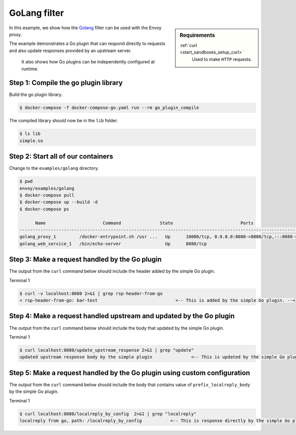 .. _install_sandboxes_golang:

GoLang filter
=============

.. sidebar:: Requirements

   .. include:: _include/docker-env-setup-link.rst

   :ref:`curl <start_sandboxes_setup_curl>`
        Used to make ``HTTP`` requests.

In this example, we show how the `Golang <https://go.dev/>`_ filter can be used with the Envoy
proxy.

The example demonstrates a Go plugin that can respond directly to requests and also update responses provided by an upstream server.

 It also shows how Go plugins can be independently configured at runtime.

Step 1: Compile the go plugin library
*************************************

Build the go plugin library.

.. code-block:: console

   $ docker-compose -f docker-compose-go.yaml run --rm go_plugin_compile

The compiled library should now be in the ``lib`` folder.

.. code-block:: console

   $ ls lib
   simple.so

Step 2: Start all of our containers
***********************************

Change to the ``examples/golang`` directory.

.. code-block:: console

  $ pwd
  envoy/examples/golang
  $ docker-compose pull
  $ docker-compose up --build -d
  $ docker-compose ps

        Name                      Command               State                          Ports
  -------------------------------------------------------------------------------------------------------------------
  golang_proxy_1         /docker-entrypoint.sh /usr ...   Up      10000/tcp, 0.0.0.0:8080->8080/tcp,:::8080->8080/tcp
  golang_web_service_1   /bin/echo-server                 Up      8080/tcp

Step 3: Make a request handled by the Go plugin
***********************************************

The output from the ``curl`` command below should include the header added by the simple Go plugin.

Terminal 1

.. code-block:: console

   $ curl -v localhost:8080 2>&1 | grep rsp-header-from-go
   < rsp-header-from-go: bar-test                              <-- This is added by the simple Go plugin. --<

Step 4: Make a request handled upstream and updated by the Go plugin
********************************************************************

The output from the ``curl`` command below should include the body that updated by the simple Go plugin.

Terminal 1

.. code-block:: console

   $ curl localhost:8080/update_upstream_response 2>&1 | grep "update"
   updated upstream response body by the simple plugin               <-- This is updated by the simple Go plugin. --<

Step 5: Make a request handled by the Go plugin using custom configuration
**************************************************************************

The output from the ``curl`` command below should include the body that contains value of
``prefix_localreply_body`` by the simple Go plugin.

Terminal 1

.. code-block:: console

   $ curl localhost:8080/localreply_by_config  2>&1 | grep "localreply"
   localreply from go, path: /localreply_by_config           <-- This is response directly by the simple Go plugin. --<

.. seealso::

   :ref:`Envoy Go filter <config_http_filters_golang>`
      Further information about the Envoy Go filter.
   :ref:`Go extension API <envoy_v3_api_file_contrib/envoy/extensions/filters/http/golang/v3alpha/golang.proto>`
      The Go extension filter API.
   :repo:`Go plugin API <contrib/golang/filters/http/source/go/pkg/api/filter.go>`
      Overview of Envoy's Go plugin APIs.
